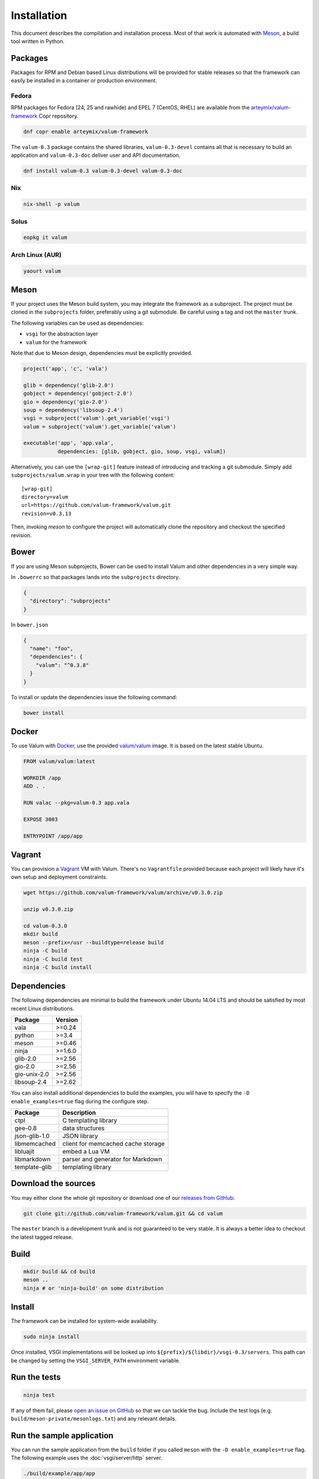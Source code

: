 Installation
============

This document describes the compilation and installation process. Most of that
work is automated with `Meson`_, a build tool written in Python.

.. _Meson: http://mesonbuild.com/

Packages
--------

Packages for RPM and Debian based Linux distributions will be provided for
stable releases so that the framework can easily be installed in a container or
production environment.

Fedora
~~~~~~

RPM packages for Fedora (24, 25 and rawhide) and EPEL 7 (CentOS, RHEL) are
available from the `arteymix/valum-framework`_ Copr repository.

.. _arteymix/valum-framework: https://copr.fedoraproject.org/coprs/arteymix/valum-framework/

.. code-block:: bash

    dnf copr enable arteymix/valum-framework

The ``valum-0.3`` package contains the shared libraries, ``valum-0.3-devel``
contains all that is necessary to build an application and ``valum-0.3-doc``
deliver user and API documentation.

.. code-block:: bash

    dnf install valum-0.3 valum-0.3-devel valum-0.3-doc

Nix
~~~

.. code-block:: bash

    nix-shell -p valum

Solus
~~~~~

.. code-block:: bash

    eopkg it valum

Arch Linux (AUR)
~~~~~~~~~~~~~~~~

.. code-block:: bash

    yaourt valum

Meson
-----

If your project uses the Meson build system, you may integrate the framework as
a subproject. The project must be cloned in the ``subprojects`` folder,
preferably using a git submodule. Be careful using a tag and not the ``master``
trunk.

The following variables can be used as dependencies:

-   ``vsgi`` for the abstraction layer
-   ``valum`` for the framework

Note that due to Meson design, dependencies must be explicitly provided.

.. code-block:: python

    project('app', 'c', 'vala')

    glib = dependency('glib-2.0')
    gobject = dependency('gobject-2.0')
    gio = dependency('gio-2.0')
    soup = dependency('libsoup-2.4')
    vsgi = subproject('valum').get_variable('vsgi')
    valum = subproject('valum').get_variable('valum')

    executable('app', 'app.vala',
               dependencies: [glib, gobject, gio, soup, vsgi, valum])

Alternatively, you can use the ``[wrap-git]`` feature instead of introducing
and tracking a git submodule. Simply add ``subprojects/valum.wrap`` in your
tree with the following content:

::

    [wrap-git]
    directory=valum
    url=https://github.com/valum-framework/valum.git
    revision=v0.3.13

Then, invoking `meson` to configure the project will automatically clone the
repository and checkout the specified revision.

Bower
-----

If you are using Meson subprojects, Bower can be used to install Valum and
other dependencies in a very simple way.

In ``.bowerrc`` so that packages lands into the ``subprojects`` directory.

.. code-block:: json

    {
      "directory": "subprojects"
    }

In ``bower.json``

.. code-block:: json

    {
      "name": "foo",
      "dependencies": {
        "valum": "^0.3.8"
      }
    }

To install or update the dependencies issue the following command:

.. code-block:: bash

    bower install

Docker
------

To use Valum with `Docker`_, use the provided `valum/valum`_ image. It is based
on the latest stable Ubuntu.

.. _Docker: http://www.docker.com/
.. _valum/valum: https://hub.docker.com/r/valum/valum/

.. code-block:: docker

    FROM valum/valum:latest

    WORKDIR /app
    ADD . .

    RUN valac --pkg=valum-0.3 app.vala

    EXPOSE 3003

    ENTRYPOINT /app/app

Vagrant
-------

You can provision a `Vagrant`_ VM with Valum. There's no ``Vagrantfile``
provided because each project will likely have it's own setup and deployment
constraints.

.. _Vagrant: https://www.vagrantup.com/

.. code-block:: bash

    wget https://github.com/valum-framework/valum/archive/v0.3.0.zip

    unzip v0.3.0.zip

    cd valum-0.3.0
    mkdir build
    meson --prefix=/usr --buildtype=release build
    ninja -C build
    ninja -C build test
    ninja -C build install

Dependencies
------------

The following dependencies are minimal to build the framework under Ubuntu
14.04 LTS and should be satisfied by most recent Linux distributions.

+--------------+----------+
| Package      | Version  |
+==============+==========+
| vala         | >=0.24   |
+--------------+----------+
| python       | >=3.4    |
+--------------+----------+
| meson        | >=0.46   |
+--------------+----------+
| ninja        | >=1.6.0  |
+--------------+----------+
| glib-2.0     | >=2.56   |
+--------------+----------+
| gio-2.0      | >=2.56   |
+--------------+----------+
| gio-unix-2.0 | >=2.56   |
+--------------+----------+
| libsoup-2.4  | >=2.62   |
+--------------+----------+

You can also install additional dependencies to build the examples, you will
have to specify the ``-D enable_examples=true`` flag during the configure step.

+---------------+------------------------------------+
| Package       | Description                        |
+===============+====================================+
| ctpl          | C templating library               |
+---------------+------------------------------------+
| gee-0.8       | data structures                    |
+---------------+------------------------------------+
| json-glib-1.0 | JSON library                       |
+---------------+------------------------------------+
| libmemcached  | client for memcached cache storage |
+---------------+------------------------------------+
| libluajit     | embed a Lua VM                     |
+---------------+------------------------------------+
| libmarkdown   | parser and generator for Markdown  |
+---------------+------------------------------------+
| template-glib | templating library                 |
+---------------+------------------------------------+

Download the sources
--------------------

You may either clone the whole git repository or download one of our
`releases from GitHub`_:

.. _releases from GitHub: https://github.com/valum-framework/valum/releases

.. code-block:: bash

    git clone git://github.com/valum-framework/valum.git && cd valum

The ``master`` branch is a development trunk and is not guaranteed to be very
stable. It is always a better idea to checkout the latest tagged release.

Build
-----

.. code-block:: bash

    mkdir build && cd build
    meson ..
    ninja # or 'ninja-build' on some distribution

Install
-------

The framework can be installed for system-wide availability.

.. code-block:: bash

    sudo ninja install

Once installed, VSGI implementations will be looked up into ``${prefix}/${libdir}/vsgi-0.3/servers``.
This path can be changed by setting the ``VSGI_SERVER_PATH`` environment
variable.

Run the tests
--------------

.. code-block:: bash

    ninja test

If any of them fail, please `open an issue on GitHub`_ so that we can tackle
the bug. Include the test logs (e.g. ``build/meson-private/mesonlogs.txt``) and
any relevant details.

.. _open an issue on GitHub: https://github.com/valum-framework/valum/issues

Run the sample application
--------------------------

You can run the sample application from the ``build`` folder if you called
``meson`` with the ``-D enable_examples=true`` flag. The following example uses
the :doc:`vsgi/server/http` server.

.. code-block:: bash

    ./build/example/app/app
